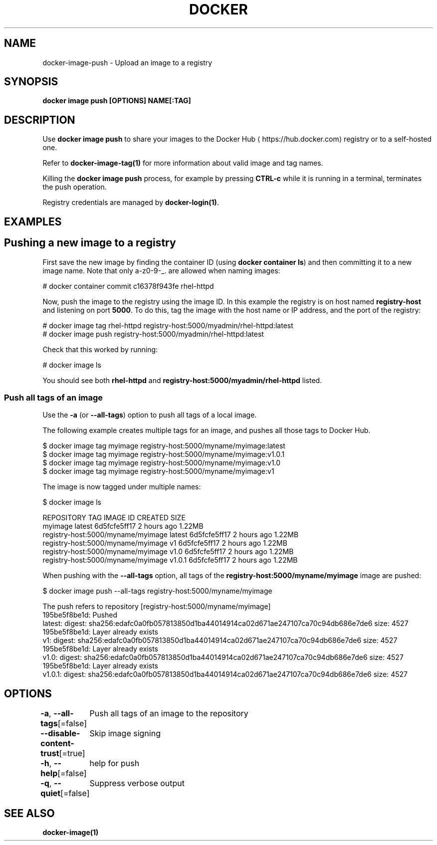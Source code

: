 .nh
.TH "DOCKER" "1" "Jun 2024" "Docker Community" "Docker User Manuals"

.SH NAME
.PP
docker-image-push - Upload an image to a registry


.SH SYNOPSIS
.PP
\fBdocker image push [OPTIONS] NAME[:TAG]\fP


.SH DESCRIPTION
.PP
Use \fBdocker image push\fR to share your images to the Docker Hub
\[la]https://hub.docker.com\[ra]
registry or to a self-hosted one.

.PP
Refer to \fBdocker-image-tag(1)\fP for more information about valid image and tag names.

.PP
Killing the \fBdocker image push\fP process, for example by pressing \fBCTRL-c\fP while it
is running in a terminal, terminates the push operation.

.PP
Registry credentials are managed by \fBdocker-login(1)\fP\&.


.SH EXAMPLES
.SH Pushing a new image to a registry
.PP
First save the new image by finding the container ID (using \fBdocker container ls\fP)
and then committing it to a new image name.  Note that only a-z0-9-_. are
allowed when naming images:

.EX
# docker container commit c16378f943fe rhel-httpd

.EE

.PP
Now, push the image to the registry using the image ID. In this example the
registry is on host named \fBregistry-host\fR and listening on port \fB5000\fR\&. To do
this, tag the image with the host name or IP address, and the port of the
registry:

.EX
# docker image tag rhel-httpd registry-host:5000/myadmin/rhel-httpd:latest
# docker image push registry-host:5000/myadmin/rhel-httpd:latest

.EE

.PP
Check that this worked by running:

.EX
# docker image ls

.EE

.PP
You should see both \fBrhel-httpd\fR and \fBregistry-host:5000/myadmin/rhel-httpd\fR
listed.

.SS Push all tags of an image
.PP
Use the \fB-a\fR (or \fB--all-tags\fR) option to push all tags of a local image.

.PP
The following example creates multiple tags for an image, and pushes all those
tags to Docker Hub.

.EX
$ docker image tag myimage registry-host:5000/myname/myimage:latest
$ docker image tag myimage registry-host:5000/myname/myimage:v1.0.1
$ docker image tag myimage registry-host:5000/myname/myimage:v1.0
$ docker image tag myimage registry-host:5000/myname/myimage:v1

.EE

.PP
The image is now tagged under multiple names:

.EX
$ docker image ls

REPOSITORY                          TAG        IMAGE ID       CREATED      SIZE
myimage                             latest     6d5fcfe5ff17   2 hours ago  1.22MB
registry-host:5000/myname/myimage   latest     6d5fcfe5ff17   2 hours ago  1.22MB
registry-host:5000/myname/myimage   v1         6d5fcfe5ff17   2 hours ago  1.22MB
registry-host:5000/myname/myimage   v1.0       6d5fcfe5ff17   2 hours ago  1.22MB
registry-host:5000/myname/myimage   v1.0.1     6d5fcfe5ff17   2 hours ago  1.22MB

.EE

.PP
When pushing with the \fB--all-tags\fR option, all tags of the \fBregistry-host:5000/myname/myimage\fR
image are pushed:

.EX
$ docker image push --all-tags registry-host:5000/myname/myimage

The push refers to repository [registry-host:5000/myname/myimage]
195be5f8be1d: Pushed
latest: digest: sha256:edafc0a0fb057813850d1ba44014914ca02d671ae247107ca70c94db686e7de6 size: 4527
195be5f8be1d: Layer already exists
v1: digest: sha256:edafc0a0fb057813850d1ba44014914ca02d671ae247107ca70c94db686e7de6 size: 4527
195be5f8be1d: Layer already exists
v1.0: digest: sha256:edafc0a0fb057813850d1ba44014914ca02d671ae247107ca70c94db686e7de6 size: 4527
195be5f8be1d: Layer already exists
v1.0.1: digest: sha256:edafc0a0fb057813850d1ba44014914ca02d671ae247107ca70c94db686e7de6 size: 4527

.EE


.SH OPTIONS
.PP
\fB-a\fP, \fB--all-tags\fP[=false]
	Push all tags of an image to the repository

.PP
\fB--disable-content-trust\fP[=true]
	Skip image signing

.PP
\fB-h\fP, \fB--help\fP[=false]
	help for push

.PP
\fB-q\fP, \fB--quiet\fP[=false]
	Suppress verbose output


.SH SEE ALSO
.PP
\fBdocker-image(1)\fP
